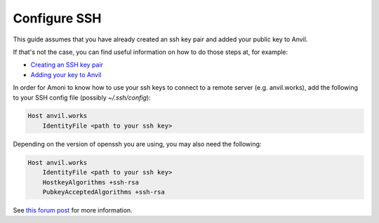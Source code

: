 .. _configure-ssh:

Configure SSH
-------------
This guide assumes that you have already created an ssh key pair and added your public
key to Anvil.

If that's not the case, you can find useful information on how to do those steps at,
for example:

* `Creating an SSH key pair <https://docs.github.com/en/authentication/connecting-to-github-with-ssh/generating-a-new-ssh-key-and-adding-it-to-the-ssh-agent>`_
* `Adding your key to Anvil <https://anvil.works/docs/version-control/git>`_

In order for Amoni to know how to use your ssh keys to connect to a remote server (e.g.
anvil.works), add the following to your SSH config file (possibly `~/.ssh/config`):

.. code-block::

   Host anvil.works
       IdentityFile <path to your ssh key>

Depending on the version of openssh you are using, you may also need the following:

.. code-block::

   Host anvil.works
       IdentityFile <path to your ssh key>
       HostkeyAlgorithms +ssh-rsa
       PubkeyAcceptedAlgorithms +ssh-rsa

See `this forum post <https://anvil.works/forum/t/ssh-key-not-working/10227>`_ for more information.
